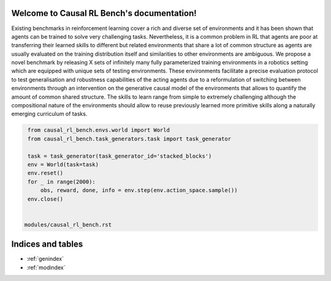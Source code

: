 Welcome to Causal RL Bench's documentation!
===========================================


Existing benchmarks in reinforcement learning cover a rich and diverse set of
environments and it has been shown that agents can be trained to
solve very challenging tasks. Nevertheless, it is a common problem in RL
that agents are poor at transferring their learned skills to different but
related environments that share a lot of common structure as agents are usually
evaluated on the training distribution itself and similarities to other
environments are ambiguous. We propose a novel benchmark by releasing X sets of
infinitely many fully parameterized training environments in a robotics setting
which are equipped with unique
sets of testing environments. These environments facilitate a precise evaluation
protocol to test generalisation and robustness capabilities of the acting agents
due to a reformulation of switching between environments through an intervention
on the generative causal model of the environments that allows to quantify the
amount of common shared structure. The skills to learn range from simple to
extremely challenging although the compositional nature of the environments
should allow to reuse previously learned more primitive skills along a
naturally emerging curriculum of tasks.


.. code-block:: python

    from causal_rl_bench.envs.world import World
    from causal_rl_bench.task_generators.task import task_generator

    task = task_generator(task_generator_id='stacked_blocks')
    env = World(task=task)
    env.reset()
    for _ in range(2000):
        obs, reward, done, info = env.step(env.action_space.sample())
    env.close()


   modules/causal_rl_bench.rst

Indices and tables
==================

* :ref:`genindex`
* :ref:`modindex`